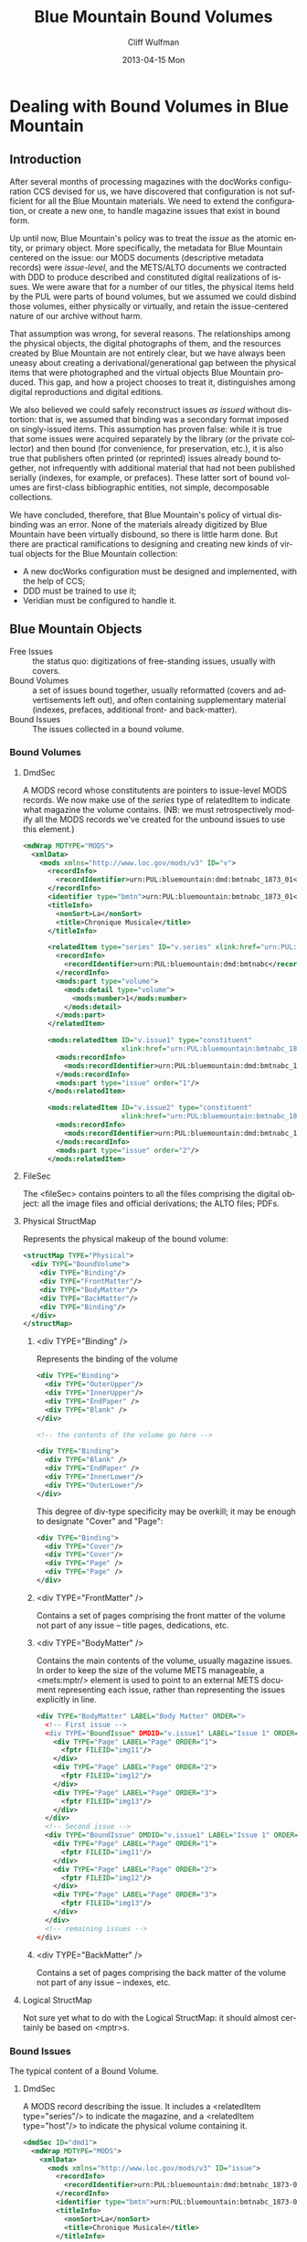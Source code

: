 #+TITLE:     Blue Mountain Bound Volumes
#+AUTHOR:    Cliff Wulfman
#+EMAIL:     cwulfman@Princeton.EDU
#+DATE:      2013-04-15 Mon
#+DESCRIPTION:
#+KEYWORDS:
#+LANGUAGE:  en
#+OPTIONS:   H:3 num:t toc:t \n:nil @:t ::t |:t ^:t -:t f:t *:t <:t
#+OPTIONS:   TeX:t LaTeX:t skip:nil d:nil todo:t pri:nil tags:not-in-toc
#+INFOJS_OPT: view:nil toc:nil ltoc:t mouse:underline buttons:0 path:http://orgmode.org/org-info.js
#+EXPORT_SELECT_TAGS: export
#+EXPORT_EXCLUDE_TAGS: noexport
#+LINK_UP:   
#+LINK_HOME: 
#+XSLT:
* Dealing with Bound Volumes in Blue Mountain
** Introduction
   After several months of processing magazines with the docWorks
   configuration CCS devised for us, we have discovered that
   configuration is not sufficient for all the Blue Mountain
   materials.  We need to extend the configuration, or create a new
   one, to handle magazine issues that exist in bound form.

   Up until now, Blue Mountain's policy was to treat the /issue/ as
   the atomic entity, or primary object.  More specifically, the
   metadata for Blue Mountain centered on the issue: our MODS documents
   (descriptive metadata records) were /issue-level/, and the
   METS/ALTO documents we contracted with DDD to produce described and
   constituted digital realizations of issues.  We were aware that for
   a number of our titles, the physical items held by the PUL were
   parts of bound volumes, but we assumed we could disbind those
   volumes, either physically or virtually, and retain the
   issue-centered nature of our archive without harm.

   That assumption was wrong, for several reasons.  The relationships
   among the physical objects, the digital photographs of them, and the
   resources created by Blue Mountain are not entirely clear, but we
   have always been uneasy about creating a derivational/generational
   gap between the physical items that were photographed and the
   virtual objects Blue Mountain produced.  This gap, and how a project
   chooses to treat it, distinguishes among digital reproductions and
   digital editions.

   We also believed we could safely reconstruct issues /as issued/
   without distortion: that is, we assumed that binding was a secondary
   format imposed on singly-issued items.  This assumption has proven
   false: while it is true that some issues were acquired separately by
   the library (or the private collector) and then bound (for
   convenience, for preservation, etc.), it is also true that
   publishers often printed (or reprinted) issues already bound
   together, not infrequently with additional material that had not
   been published serially (indexes, for example, or prefaces).  These
   latter sort of bound volumes are first-class bibliographic
   entities, not simple, decomposable collections.

   We have concluded, therefore, that Blue Mountain's policy of
   virtual disbinding was an error.  None of the materials already
   digitized by Blue Mountain have been virtually disbound, so there
   is little harm done.  But there are practical ramifications to
   designing and creating new kinds of virtual objects for the Blue
   Mountain collection:

    - A new docWorks configuration must be designed and implemented,
      with the help of CCS;
    - DDD must be trained to use it;
    - Veridian must be configured to handle it.

** Blue Mountain Objects
   - Free Issues :: the status quo: digitizations of free-standing
                    issues, usually with covers.
   - Bound Volumes :: a set of issues bound together, usually
                      reformatted (covers and advertisements left
                      out), and often containing supplementary
                      material (indexes, prefaces, additional front-
                      and back-matter).
   - Bound Issues :: The issues collected in a bound volume.

*** Bound Volumes
**** DmdSec
     A MODS record whose constitutents are pointers to issue-level
     MODS records. We now make use of the /series/ type of
     relatedItem to indicate what magazine the volume contains. (NB:
     we must retrospectively modify all the MODS records we've
     created for the unbound issues to use this element.)

     #+BEGIN_SRC xml
       <mdWrap MDTYPE="MODS">
         <xmlData>
           <mods xmlns="http://www.loc.gov/mods/v3" ID="v">
             <recordInfo>
               <recordIdentifier>urn:PUL:bluemountain:dmd:bmtnabc_1873_01</recordIdentifier>
             </recordInfo>
             <identifier type="bmtn">urn:PUL:bluemountain:bmtnabc_1873_01</identifier>
             <titleInfo>
               <nonSort>La</nonSort>
               <title>Chronique Musicale</title>
             </titleInfo>
       
             <relatedItem type="series" ID="v.series" xlink:href="urn:PUL:bluemountain:bmtnabc">
               <recordInfo>
                 <recordIdentifier>urn:PUL:bluemountain:dmd:bmtnabc</recordIdentifier>
               </recordInfo>
               <mods:part type="volume">
                 <mods:detail type="volume">
                   <mods:number>1</mods:number>
                 </mods:detail>
               </mods:part>
             </relatedItem>
       
             <mods:relatedItem ID="v.issue1" type="constituent"
                               xlink:href="urn:PUL:bluemountain:bmtnabc_1873-07-01_01">
               <mods:recordInfo>
                 <mods:recordIdentifier>urn:PUL:bluemountain:dmd:bmtnabc_1873-07-01_01</mods:recordIdentifier>
               </mods:recordInfo>
               <mods:part type="issue" order="1"/>
             </mods:relatedItem>
       
             <mods:relatedItem ID="v.issue2" type="constituent"
                               xlink:href="urn:PUL:bluemountain:bmtnabc_1873-07-15_01">
               <mods:recordInfo>
                 <mods:recordIdentifier>urn:PUL:bluemountain:dmd:bmtnabc_1873-07-15_01</mods:recordIdentifier>
               </mods:recordInfo>
               <mods:part type="issue" order="2"/>
             </mods:relatedItem>
     #+END_SRC

**** FileSec
     The <fileSec> contains pointers to all the files comprising the
     digital object: all the image files and official derivations;
     the ALTO files; PDFs.

**** Physical StructMap
     Represents the physical makeup of the bound volume:

     #+BEGIN_SRC xml
       <structMap TYPE="Physical">
         <div TYPE="BoundVolume">
           <div TYPE="Binding"/>
           <div TYPE="FrontMatter"/>
           <div TYPE="BodyMatter"/>
           <div TYPE="BackMatter"/>
           <div TYPE="Binding"/>
         </div>
       </structMap>
     #+END_SRC

***** <div TYPE="Binding" />
      Represents the binding of the volume

      #+BEGIN_SRC xml
        <div TYPE="Binding">
          <div TYPE="OuterUpper"/>
          <div TYPE="InnerUpper"/>
          <div TYPE="EndPaper" />
          <div TYPE="Blank" />
        </div>

        <!-- the contents of the volume go here -->

        <div TYPE="Binding">
          <div TYPE="Blank" />
          <div TYPE="EndPaper" />
          <div TYPE="InnerLower"/>
          <div TYPE="OuterLower"/>
        </div>
      #+END_SRC

      This degree of div-type specificity may be overkill; it may be
      enough to designate "Cover" and "Page":

      #+BEGIN_SRC xml
        <div TYPE="Binding">
          <div TYPE="Cover"/>
          <div TYPE="Cover"/>
          <div TYPE="Page" />
          <div TYPE="Page" />
        </div>      
      #+END_SRC
***** <div TYPE="FrontMatter" />
      Contains a set of pages comprising the front matter of the
      volume not part of any issue -- title pages, dedications, etc.
***** <div TYPE="BodyMatter" />
      Contains the main contents of the volume, usually magazine
      issues.  In order to keep the size of the volume METS
      manageable, a <mets:mptr/> element is used to point to an
      external METS document representing each issue, rather than
      representing the issues explicitly in line.

      #+BEGIN_SRC xml
        <div TYPE="BodyMatter" LABEL="Body Matter" ORDER=">
          <!-- First issue -->
          <div TYPE="BoundIssue" DMDID="v.issue1" LABEL="Issue 1" ORDER="1">
            <div TYPE="Page" LABEL="Page" ORDER="1">
              <fptr FILEID="img11"/>
            </div>
            <div TYPE="Page" LABEL="Page" ORDER="2">
              <fptr FILEID="img12"/>
            </div>
            <div TYPE="Page" LABEL="Page" ORDER="3">
              <fptr FILEID="img13"/>
            </div>
          </div>
          <!-- Second issue -->
          <div TYPE="BoundIssue" DMDID="v.issue1" LABEL="Issue 1" ORDER="2">
            <div TYPE="Page" LABEL="Page" ORDER="1">
              <fptr FILEID="img11"/>
            </div>
            <div TYPE="Page" LABEL="Page" ORDER="2">
              <fptr FILEID="img12"/>
            </div>
            <div TYPE="Page" LABEL="Page" ORDER="3">
              <fptr FILEID="img13"/>
            </div>
          </div>
          <!-- remaining issues -->
        </div>
        
      #+END_SRC
***** <div TYPE="BackMatter" />
      Contains a set of pages comprising the back matter of the
      volume not part of any issue -- indexes, etc.
**** Logical StructMap
     Not sure yet what to do with the Logical StructMap: it should
     almost certainly be based on <mptr>s.

*** Bound Issues
    The typical content of a Bound Volume.
**** DmdSec
     A MODS record describing the issue.  It includes a <relatedItem
     type="series"/> to indicate the magazine, and a <relatedItem
     type="host"/> to indicate the physical volume containing it.

     #+BEGIN_SRC xml
       <dmdSec ID="dmd1">
         <mdWrap MDTYPE="MODS">
           <xmlData>
             <mods xmlns="http://www.loc.gov/mods/v3" ID="issue">
               <recordInfo>
                 <recordIdentifier>urn:PUL:bluemountain:dmd:bmtnabc_1873-07-01_01</recordIdentifier>
               </recordInfo>
               <identifier type="bmtn">urn:PUL:bluemountain:bmtnabc_1873-07-01_01</identifier>
               <titleInfo>
                 <nonSort>La</nonSort>
                 <title>Chronique Musicale</title>
               </titleInfo>
       
               <relatedItem type="series" ID="i.series" xlink:href="urn:PUL:bluemountain:bmtnabc">
                 <recordInfo>
                   <recordIdentifier>urn:PUL:bluemountain:dmd:bmtnabc</recordIdentifier>
                 </recordInfo>
                 <part type="issue">
                   <detail type="volume">
                     <number>1</number>
                   </detail>
                   <detail type="issue">
                     <number>1</number>
                   </detail>
                 </part>
               </relatedItem>
       
               <relatedItem type="host" xlink:href="urn:PUL:bluemountain:bmtnabc_1873_01">
                 <recordInfo>
                   <recordIdentifier>urn:PUL:bluemountain:dmd:bmtnabc_1873_01</recordIdentifier>
                 </recordInfo>
                 <part type="issue">
                   <detail type="issue">
                     <number>1</number>
                   </detail>
                 </part>
               </relatedItem>
       
               <relatedItem type="constituent" ID="c1">
                 <titleInfo>
                   <title>Préface</title>
                 </titleInfo>
                 <name>
                   <displayForm>Arthur Heulhard</displayForm>
                   <role>
                     <roleTerm type="code">cre</roleTerm>
                   </role>
                 </name>
               </relatedItem>
     #+END_SRC
*** Free Issues
